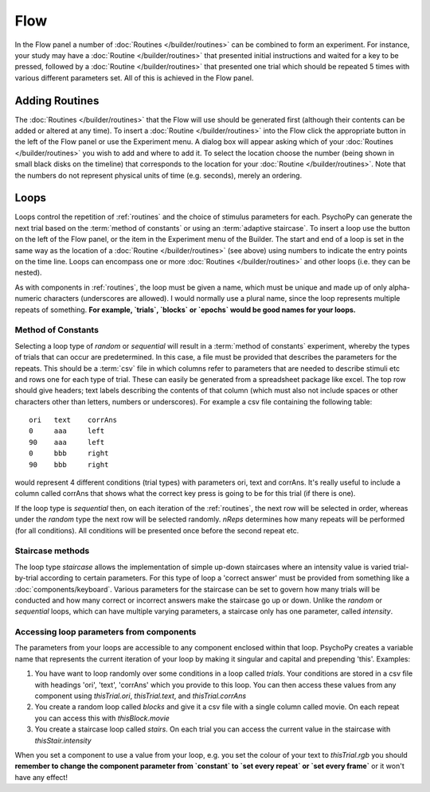 .. _flow:

Flow
----------------

In the Flow panel a number of :doc:`Routines </builder/routines>` can be combined to form an experiment. For instance, your study may have a :doc:`Routine </builder/routines>` that presented initial instructions and waited for a key to be pressed, followed by a :doc:`Routine </builder/routines>` that presented one trial which should be repeated 5 times with various different parameters set. All of this is achieved in the Flow panel.

Adding Routines
~~~~~~~~~~~~~~~~~

The :doc:`Routines </builder/routines>` that the Flow will use should be generated first (although their contents can be added or altered at any time). To insert a :doc:`Routine </builder/routines>` into the Flow click the appropriate button in the left of the Flow panel or use the Experiment menu. A dialog box will appear asking which of your :doc:`Routines </builder/routines>` you wish to add and where to add it. To select the location choose the number (being shown in small black disks on the timeline) that corresponds to the location for your :doc:`Routine </builder/routines>`. Note that the numbers do not represent physical units of time (e.g. seconds), merely an ordering.

.. _loops:

Loops
~~~~~~~~~~~~~~~
Loops control the repetition of :ref:`routines` and the choice of stimulus parameters for each. PsychoPy can generate the next trial based on the :term:`method of constants` or using an :term:`adaptive staircase`. To insert a loop use the button on the left of the Flow panel, or the item in the Experiment menu of the Builder. The start and end of a loop is set in the same way as the location of a :doc:`Routine </builder/routines>` (see above) using numbers to indicate the entry points on the time line. Loops can encompass one or more :doc:`Routines </builder/routines>` and other loops (i.e. they can be nested).

As with components in :ref:`routines`, the loop must be given a name, which must be unique and made up of only alpha-numeric characters (underscores are allowed). I would normally use a plural name, since the loop represents multiple repeats of something. **For example, `trials`, `blocks` or `epochs` would be good names for your loops.**

.. _trialTypes:

Method of Constants
^^^^^^^^^^^^^^^^^^^^^
Selecting a loop type of `random` or `sequential` will result in a :term:`method of constants` experiment, whereby the types of trials that can occur are predetermined. In this case, a file must be provided that describes the parameters for the repeats. This should be a :term:`csv` file in which columns refer to parameters that are needed to describe stimuli etc and rows one for each type of trial. These can easily be generated from a spreadsheet package like excel. The top row should give headers; text labels describing the contents of that column (which must also not include spaces or other characters other than letters, numbers or underscores). For example a csv file containing the following table::

  ori	text	corrAns
  0	aaa	left
  90	aaa	left
  0	bbb	right
  90	bbb	right

would represent 4 different conditions (trial types) with parameters ori, text and corrAns. It's really useful to include a column called corrAns that shows what the correct key press is going to be for this trial (if there is one).

If the loop type is `sequential` then, on each iteration of the :ref:`routines`, the next row will be selected in order, whereas under the `random` type the next row will be selected randomly. `nReps` determines how many repeats will be performed (for all conditions). All conditions will be presented once before the second repeat etc.

Staircase methods
^^^^^^^^^^^^^^^^^^^
The loop type `staircase` allows the implementation of simple up-down staircases where an intensity value is varied trial-by-trial according to certain parameters. For this type of loop a 'correct answer' must be provided from something like a :doc:`components/keyboard`. Various parameters for the staircase can be set to govern how many trials will be conducted and how many correct or incorrect answers make the staircase go up or down. Unlike the `random` or `sequential` loops, which can have multiple varying parameters, a staircase only has one parameter, called `intensity`.

.. ref: accessing params

Accessing loop parameters from components
^^^^^^^^^^^^^^^^^^^^^^^^^^^^^^^^^^^^^^^^^^^^^^
The parameters from your loops are accessible to any component enclosed within that loop. PsychoPy creates a variable name that represents the current iteration of your loop by making it singular and capital and prepending 'this'. Examples:

#. You have want to loop randomly over some conditions in a loop called `trials`. Your conditions are stored in a csv file with headings 'ori', 'text', 'corrAns' which you provide to this loop. You can then access these values from any component using `thisTrial.ori`, `thisTrial.text`, and `thisTrial.corrAns`
#. You create a random loop called `blocks` and give it a csv file with a single column called movie. On each repeat you can access this with `thisBlock.movie`
#. You create a staircase loop called `stairs`. On each trial you can access the current value in the staircase with `thisStair.intensity`

When you set a component to use a value from your loop, e.g. you set the colour of your text to `thisTrial.rgb` you should **remember to change the component parameter from `constant` to `set every repeat` or `set every frame`** or it won't have any effect!
